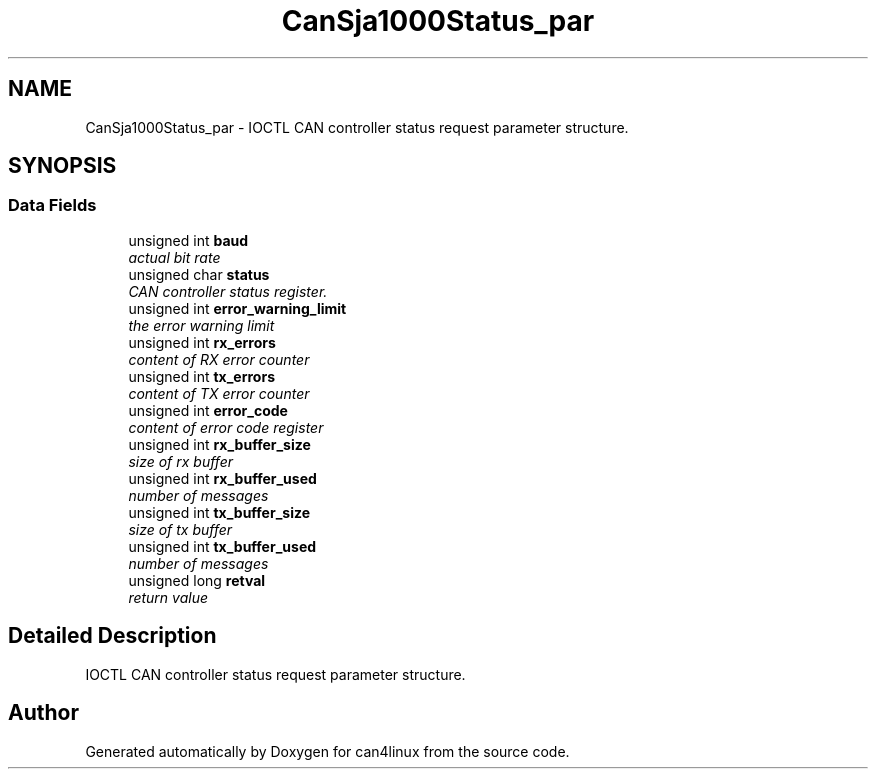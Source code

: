 .TH "CanSja1000Status_par" 3 "27 Aug 2003" "can4linux" \" -*- nroff -*-
.ad l
.nh
.SH NAME
CanSja1000Status_par \- IOCTL CAN controller status request parameter structure. 

.PP
.SH SYNOPSIS
.br
.PP
.SS "Data Fields"

.in +1c
.ti -1c
.RI "unsigned int \fBbaud\fP"
.br
.RI "\fIactual bit rate\fP"
.ti -1c
.RI "unsigned char \fBstatus\fP"
.br
.RI "\fICAN controller status register.\fP"
.ti -1c
.RI "unsigned int \fBerror_warning_limit\fP"
.br
.RI "\fIthe error warning limit\fP"
.ti -1c
.RI "unsigned int \fBrx_errors\fP"
.br
.RI "\fIcontent of RX error counter\fP"
.ti -1c
.RI "unsigned int \fBtx_errors\fP"
.br
.RI "\fIcontent of TX error counter\fP"
.ti -1c
.RI "unsigned int \fBerror_code\fP"
.br
.RI "\fIcontent of error code register\fP"
.ti -1c
.RI "unsigned int \fBrx_buffer_size\fP"
.br
.RI "\fIsize of rx buffer\fP"
.ti -1c
.RI "unsigned int \fBrx_buffer_used\fP"
.br
.RI "\fInumber of messages\fP"
.ti -1c
.RI "unsigned int \fBtx_buffer_size\fP"
.br
.RI "\fIsize of tx buffer\fP"
.ti -1c
.RI "unsigned int \fBtx_buffer_used\fP"
.br
.RI "\fInumber of messages\fP"
.ti -1c
.RI "unsigned long \fBretval\fP"
.br
.RI "\fIreturn value\fP"
.in -1c
.SH "Detailed Description"
.PP 
IOCTL CAN controller status request parameter structure.

.SH "Author"
.PP 
Generated automatically by Doxygen for can4linux from the source code.
